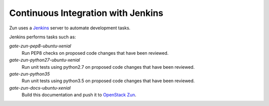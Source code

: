 Continuous Integration with Jenkins
===================================

Zun uses a `Jenkins <http://jenkins-ci.org>`_ server to automate development
tasks.

Jenkins performs tasks such as:

`gate-zun-pep8-ubuntu-xenial`
    Run PEP8 checks on proposed code changes that have been reviewed.

`gate-zun-python27-ubuntu-xenial`
    Run unit tests using python2.7 on proposed code changes that have been
    reviewed.

`gate-zun-python35`
    Run unit tests using python3.5 on proposed code changes that have been
    reviewed.

`gate-zun-docs-ubuntu-xenial`
    Build this documentation and push it to `OpenStack Zun
    <https://docs.openstack.org/zun/latest/>`_.
